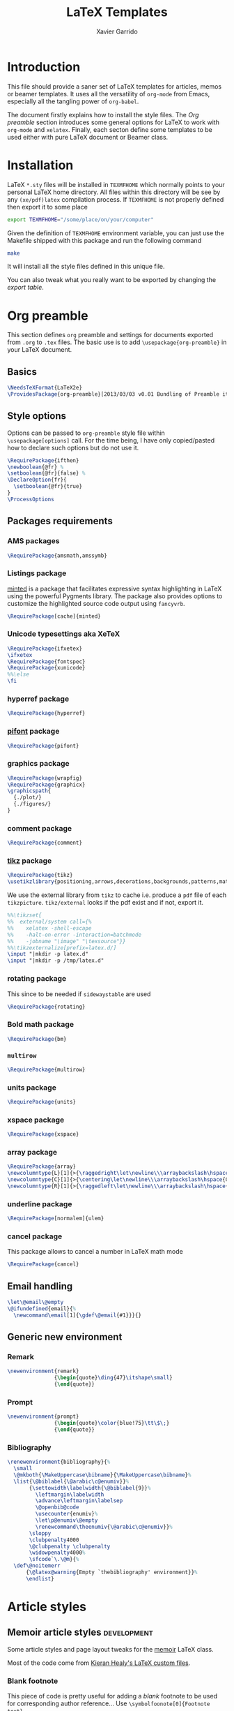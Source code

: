 #+TITLE:  LaTeX Templates
#+AUTHOR: Xavier Garrido
#+EMAIL:  xavier.garrido@gmail.com
#+OPTIONS: toc:nil

* Introduction
This file should provide a saner set of LaTeX templates for articles, memos or
beamer templates. It uses all the versatility of =org-mode= from Emacs,
especially all the tangling power of =org-babel=.

The document firstly explains how to install the style files. The [[Org preamble]]
section introduces some general options for LaTeX to work with =org-mode= and
=xelatex=. Finally, each secton define some templates to be used either with
pure LaTeX document or Beamer class.

* Installation
LaTeX =*.sty= files will be installed in =TEXMFHOME= which normally points to
your personal LaTeX home directory. All files within this directory will be see
by any =(xe/pdf)latex= compilation process. If =TEXMFHOME= is not properly defined then
export it to some place
#+BEGIN_SRC sh
  export TEXMFHOME="/some/place/on/your/computer"
#+END_SRC

Given the definition of =TEXMFHOME= environment variable, you can just use the
Makefile shipped with this package and run the following command
#+BEGIN_SRC sh
  make
#+END_SRC
It will install all the style files defined in this unique file.

You can also tweak what you really want to be exported by changing the [[style_files][export table]].

* Org preamble
:PROPERTIES:
:TANGLE: org-preamble.sty
:END:

This section defines =org= preamble and settings for documents exported from
=.org= to =.tex= files. The basic use is to add =\usepackage{org-preamble}= in
your LaTeX document.

** Basics
#+BEGIN_SRC latex
  \NeedsTeXFormat{LaTeX2e}
  \ProvidesPackage{org-preamble}[2013/03/03 v0.01 Bundling of Preamble items for Org to LaTeX export]
#+END_SRC

** Style options
Options can be passed to =org-preamble= style file within =\usepackage[options]=
call. For the time being, I have only copied/pasted how to declare such options
but do not use it.
#+BEGIN_SRC latex :tangle no
  \RequirePackage{ifthen}
  \newboolean{@fr} %
  \setboolean{@fr}{false} %
  \DeclareOption{fr}{
    \setboolean{@fr}{true}
  }
  \ProcessOptions
#+END_SRC

** Packages requirements
*** AMS packages
#+BEGIN_SRC latex
  \RequirePackage{amsmath,amssymb}
#+END_SRC
*** Listings package
[[https://code.google.com/p/minted/][minted]] is a package that facilitates expressive syntax highlighting in LaTeX
using the powerful Pygments library. The package also provides options to
customize the highlighted source code output using =fancyvrb=.
#+BEGIN_SRC latex
  \RequirePackage[cache]{minted}
#+END_SRC

*** Unicode typesettings aka XeTeX
#+BEGIN_SRC latex
  \RequirePackage{ifxetex}
  \ifxetex
  \RequirePackage{fontspec}
  \RequirePackage{xunicode}
  %%\else
  \fi
#+END_SRC

*** hyperref package
#+BEGIN_SRC latex
  \RequirePackage{hyperref}
#+END_SRC
*** [[http://www.ctan.org/pkg/pifont][pifont]] package
#+BEGIN_SRC latex
  \RequirePackage{pifont}
#+END_SRC
*** graphics package
#+BEGIN_SRC latex
  \RequirePackage{wrapfig}
  \RequirePackage{graphicx}
  \graphicspath{
    {./plot/}
    {./figures/}
  }
#+END_SRC
*** comment package
#+BEGIN_SRC latex
  \RequirePackage{comment}
#+END_SRC
*** [[http://www.texample.net/tikz/][tikz]] package
#+BEGIN_SRC latex
  \RequirePackage{tikz}
  \usetikzlibrary{positioning,arrows,decorations,backgrounds,patterns,matrix,shapes,fit,calc,shadows,plotmarks,spy}
#+END_SRC

We use the external library from =tikz= to cache i.e. produce a =pdf= file of
each =tikzpicture=. =tikz/external= looks if the pdf exist and if not, export it.
#+BEGIN_SRC latex
  %%\tikzset{
  %%  external/system call={%
  %%    xelatex -shell-escape
  %%    -halt-on-error -interaction=batchmode
  %%    -jobname "\image" "\texsource"}}
  %%\tikzexternalize[prefix=latex.d/]
  \input "|mkdir -p latex.d"
  \input "|mkdir -p /tmp/latex.d"
#+END_SRC
*** rotating package
This since to be needed if =sidewaystable= are used
#+BEGIN_SRC latex
  \RequirePackage{rotating}
#+END_SRC
*** Bold math package
#+BEGIN_SRC latex
  \RequirePackage{bm}
#+END_SRC
*** =multirow=
#+BEGIN_SRC latex
  \RequirePackage{multirow}
#+END_SRC
*** units package
#+BEGIN_SRC latex
  \RequirePackage{units}
#+END_SRC
*** xspace package
#+BEGIN_SRC latex
  \RequirePackage{xspace}
#+END_SRC

*** array package
#+BEGIN_SRC latex
  \RequirePackage{array}
  \newcolumntype{L}[1]{>{\raggedright\let\newline\\\arraybackslash\hspace{0pt}}m{#1}}
  \newcolumntype{C}[1]{>{\centering\let\newline\\\arraybackslash\hspace{0pt}}m{#1}}
  \newcolumntype{R}[1]{>{\raggedleft\let\newline\\\arraybackslash\hspace{0pt}}m{#1}}
#+END_SRC

*** underline package
#+BEGIN_SRC latex
  \RequirePackage[normalem]{ulem}
#+END_SRC
*** cancel package
This package allows to cancel a number in LaTeX math mode
#+BEGIN_SRC latex
  \RequirePackage{cancel}
#+END_SRC
** Email handling
#+BEGIN_SRC latex
  \let\@email\@empty
  \@ifundefined{email}{%
    \newcommand\email[1]{\gdef\@email{#1}}}{}
#+END_SRC
** Generic new environment
*** Remark
#+BEGIN_SRC latex
  \newenvironment{remark}
                 {\begin{quote}\ding{47}\itshape\small}
                 {\end{quote}}
#+END_SRC
*** Prompt
#+BEGIN_SRC latex
  \newenvironment{prompt}
                 {\begin{quote}\color{blue!75}\tt\$\;}
                 {\end{quote}}
#+END_SRC
*** Bibliography
#+BEGIN_SRC latex
  \renewenvironment{bibliography}{%
    \small
    \@mkboth{\MakeUppercase\bibname}{\MakeUppercase\bibname}%
    \list{\@biblabel{\@arabic\c@enumiv}}%
         {\settowidth\labelwidth{\@biblabel{9}}%
           \leftmargin\labelwidth
           \advance\leftmargin\labelsep
           \@openbib@code
           \usecounter{enumiv}%
           \let\p@enumiv\@empty
           \renewcommand\theenumiv{\@arabic\c@enumiv}}%
         \sloppy
         \clubpenalty4000
         \@clubpenalty \clubpenalty
         \widowpenalty4000%
         \sfcode`\.\@m}{%
    \def\@noitemerr
        {\@latex@warning{Empty `thebibliography' environment}}%
        \endlist}
#+END_SRC

* Article styles
** Memoir article styles                                       :development:
:PROPERTIES:
:TANGLE: memoir-article-style.sty
:END:

Some article styles and page layout tweaks for the [[http://www.ctan.org/tex-archive/macros/latex/contrib/memoir/][memoir]] LaTeX class.

Most of the code come from [[https://github.com/kjhealy/latex-custom-kjh][Kieran Healy's LaTeX custom files]].

*** Blank footnote
This piece of code is pretty useful for adding a /blank/ footnote to be used for
corresponding author reference... Use =\symbolfoonote[0]{Footnote text}=.
#+BEGIN_SRC latex
  \long\def\symbolfootnote[#1]#2{%
    \begingroup%
    \def\thefootnote{\fnsymbol{footnote}}\footnote[#1]{#2}%
    \endgroup}
#+END_SRC

*** =hyperref= package
#+BEGIN_SRC latex
  \colorlet{blue}{blue!50!black}
  \colorlet{red}{red!80!black}
  \hypersetup{
    xetex,
    colorlinks=true,
    urlcolor=red,
    filecolor=blue,
    linkcolor=red,
    plainpages=false,
    pdfpagelabels,
    bookmarksnumbered,
    pagebackref
  }
#+END_SRC

*** Set font
#+BEGIN_SRC latex
  \RequirePackage{eulervm}
  \setsansfont[Mapping=tex-text]{Myriad Pro}
  \setmonofont[Mapping=tex-text,Scale=MatchLowercase]{Inconsolata}
  \setromanfont[Mapping=tex-text, Numbers=OldStyle]{Minion Pro}
#+END_SRC

*** Smaller table font size
#+BEGIN_SRC latex :tangle no
  \RequirePackage{floatrow}
  \DeclareFloatFont{tiny}{\tiny}% "scriptsize" is defined by floatrow, "tiny" not
  \floatsetup[table]{font=tiny}
#+END_SRC

*** Wider page size
#+BEGIN_SRC latex
  \RequirePackage{a4wide}
#+END_SRC

*** Chapter style
#+BEGIN_SRC latex
  \makechapterstyle{article-sans}{
    \setsecheadstyle{\sffamily\bfseries}
    \setsubsecheadstyle{\color{black!75}\normalsize\sffamily}
    \setaftersubsubsecskip{-1em}
    \setsubsubsecheadstyle{\small\itshape}
    \renewcommand{\contentsname}{}
    \renewcommand{\printchaptername}{}
    \renewcommand{\chapternamenum}{}
    \renewcommand{\chapnumfont}{\chaptitlefont}
    \renewcommand{\printchapternum}{\chapnumfont \thechapter\space}
    \renewcommand{\afterchapternum}{}
    \renewcommand{\printchaptername}{\secheadstyle}
    \renewcommand{\cftchapterfont}{\normalfont\sffamily}
    \renewcommand{\cftchapterpagefont}{\normalfont\sffamily}
    \renewcommand{\cftchapterpresnum}{\sffamily}
    %\renewcommand{\cftchapterleader}{}
    %\renewcommand{\cftchapterafterpnum}{\cftparfillskip}
    \captiontitlefont{\small}
    %\settocdepth{chapter}
    \maxsecnumdepth{chapter}
    \setsecnumdepth{chapter}

    %% reduce skip after section heading
    \setaftersecskip{1.7ex}

    %% set name of bibliography to 'references'
    %%\renewcommand{\bibname}{\mdseries\Large\sffamily References}

    % % Title flush left
    \pretitle{\par\vskip 3em
      \begin{flushleft}\LARGE\sffamily\bfseries}
    \posttitle{\end{flushleft}\par\vskip 0.5em}
    \preauthor{\begin{flushleft}\Large}
    \postauthor{\end{flushleft}}
    \predate{\begin{flushleft}\normalsize}
    \postdate{\end{flushleft}}

    %% 'abstract' bigger skip from title
    %%\addto\captionsamerican{\renewcommand*{\abstractname}{}}
    \renewcommand{\abstractnamefont}{\normalfont\scriptsize}
    \renewcommand{\abstracttextfont}{\normalfont\scriptsize}
    \abstractrunin
  }
\chapterstyle{article-sans}
#+END_SRC

** SuperNEMO article style
*** DocDB article
:PROPERTIES:
:TANGLE: supernemo-article-style.sty
:END:

**** Basics
#+BEGIN_SRC latex
  \NeedsTeXFormat{LaTeX2e}
  \ProvidesPackage{supernemo-article-style}[2013/07/03 v0.01 Bundling of SuperNEMO article items]
#+END_SRC

**** Package options
#+BEGIN_SRC latex
  \RequirePackage{kvoptions}
  \SetupKeyvalOptions{
    family=snemo,
    prefix=snemo@
  }
  \DeclareBoolOption[false]{nologo}
  \DeclareBoolOption[false]{classic}
  \DeclareBoolOption[false]{authblk}
  \ProcessKeyvalOptions*
#+END_SRC
**** Package requirements
***** =hyperref= package
#+BEGIN_SRC latex
  \hypersetup{
    xetex,
    colorlinks=true,
    urlcolor=blue,
    filecolor=blue,
    linkcolor=red,
    citecolor=red,
    plainpages=false,
    pdfpagelabels,
    bookmarksnumbered,
    pagebackref
  }
#+END_SRC
***** =prelim2e= package
#+BEGIN_SRC latex
\RequirePackage{prelim2e}
#+END_SRC
**** Set fonts
#+BEGIN_SRC latex
  \setmonofont[Scale=0.9]{Inconsolata}
  \RequirePackage{mathpazo}

  \ifthenelse{\boolean{snemo@classic}}{
    \setmainfont
        [ BoldFont       = texgyrepagella-bold.otf ,
          ItalicFont     = texgyrepagella-italic.otf ,
          BoldItalicFont = texgyrepagella-bolditalic.otf ]
        {texgyrepagella-regular.otf}
  }{
    \setsansfont[Mapping=tex-text]{Myriad Pro}
    \setromanfont[Mapping=tex-text, Numbers=OldStyle]{Minion Pro}
  }
#+END_SRC

**** Color
#+BEGIN_SRC latex
  \definecolor{sncolor}{rgb}{0,0,0}
  \definecolor{red}{RGB}{221,42,43}
  \definecolor{green}{RGB}{105,182,40}
  \definecolor{blue}{RGB}{0,51,153}
  \definecolor{orange}{RGB}{192,128,64}
  \definecolor{gray}{gray}{0.7}
#+END_SRC

**** Authoring & bibliography
[[http://www.ctan.org/pkg/authblk][The package]] redefines the =\author= command to work as normal or to allow a
footnote style of author/affiliation input.
#+BEGIN_SRC latex
  \ifthenelse{\boolean{snemo@authblk}}{
    \RequirePackage{authblk}}{}
#+END_SRC

#+BEGIN_SRC latex
  \RequirePackage[compress,numbers]{natbib}
  \RequirePackage[nottoc,notlof,notlot]{tocbibind}
#+END_SRC

**** Geometry
#+BEGIN_SRC latex
  \RequirePackage{a4wide}
  \linespread{1.02}
#+END_SRC

**** Layout
***** Logo
#+BEGIN_SRC latex
  \newcommand{\snlogo}{
     \ifthenelse{\boolean{snemo@nologo}}{}{
       \resizebox{!}{35mm}{
         \begin{tikzpicture}[y=-1cm]
           \tikzstyle{line}=[line width=3.5pt]

           \path[fill=white] (3.5,0.5) rectangle (16.5,13);
           \draw[line,cap=round,sncolor] (15.77099,10.87346) +(-146:5.28649) arc (-146:-94:5.28649);
           \draw[line,cap=round,sncolor] (14.21807,12.1247) +(-123:5.16183) arc (-123:-77:5.16183);
           \draw[line] (5.94556,9.46111) +(139:0.23466) arc (139:319:0.23466);
           \draw[line] (6.29889,9.15444) +(139:0.2332) arc (139:-41:0.2332);
           \draw[line] (6.65333,8.85017) +(139:0.23393) arc (139:319:0.23393);
           \draw[line] (7.00556,8.54222) +(139:0.23393) arc (139:-41:0.23393);
           \draw[line] (7.36,8.23796) +(140:0.23321) arc (140:319:0.23321);
           \draw[line] (7.71222,7.93) +(139:0.23466) arc (139:-41:0.23466);
           \draw[line] (8.06667,7.62462) +(140:0.23321) arc (140:319:0.23321);
           \draw[line] (5.94556,3.93889) +(-139:0.23466) arc (-139:-319:0.23466);
           \draw[line] (6.29889,4.24556) +(-139:0.2332) arc (-139:41:0.2332);
           \draw[line] (6.65333,4.54983) +(-139:0.23393) arc (-139:-319:0.23393);
           \draw[line] (7.00556,4.85778) +(-139:0.23393) arc (-139:41:0.23393);
           \draw[line] (7.36,5.16204) +(-140:0.23321) arc (-140:-319:0.23321);
           \draw[line] (7.71222,5.47) +(-139:0.23466) arc (-139:41:0.23466);
           \draw[line] (8.06667,5.77538) +(-140:0.23321) arc (-140:-319:0.23321);

           \draw[line] (4.66667,9.66667) -- (15.36667,9.66667);
           \draw[line] (4.66667,9.96667) -- (15.36667,9.96667);
           \draw[line] (4.66667,10.26667) -- (15.36667,10.26667);
           \draw[line] (4.66667,3.16667) -- (15.36667,3.16667);
           \draw[line] (4.66667,3.46667) -- (15.36667,3.46667);
           \draw[line] (4.66667,3.76667) -- (15.36667,3.76667);

           \path[draw=sncolor,line,fill=white] (9.98667,6.56222) circle (2cm);

           \draw[line,cap=round] (9.91952,6.72683) +(149:1.52587) arc (149:229:1.52587);
           \draw[line,cap=round] (9.96484,6.84433) +(-129:1.64987) arc (-129:-85:1.64987);
           \draw[line,cap=round] (10.20558,6.59684) +(55:1.8469) arc (55:151:1.8469);
           \draw[line,cap=round] (9.96256,6.58451) +(-85:1.39531) arc (-85:-33:1.39531);
           \draw[line,cap=round] (10.05707,6.51492) +(-35:1.28299) arc (-35:31:1.28299);
           \draw[line,cap=round] (10.09998,6.44356) +(35:1.28202) arc (35:97:1.28202);
           \draw[line,cap=round] (10.09126,6.72875) +(99:1.00595) arc (99:170:1.00595);
           \draw[line,cap=round] (10.03469,6.72368) +(169:0.95117) arc (169:237:0.95117);
           \draw[line,cap=round] (9.94585,6.58108) +(-124:0.77764) arc (-124:-44:0.77764);
           \draw[line,cap=round] (9.93399,6.50534) +(-41:0.72926) arc (-41:36:0.72926);
           \draw[line,cap=round] (10.03246,6.57945) +(35:0.60217) arc (35:126:0.60217);
           \draw[line,cap=round] (10.01821,6.63888) +(130:0.54491) arc (130:224:0.54491);
           \draw[line,cap=round] (9.91514,6.60478) +(-121:0.45168) arc (-121:-56:0.45168);
           \draw[line,cap=round] (10.00024,6.51523) +(-49:0.32865) arc (-49:43:0.32865);
           \draw[line,cap=round] (10.00457,6.53792) +(44:0.3094) arc (44:156:0.3094);
           \draw[line,cap=round] (9.85985,6.60767) +(162:0.13797) arc (162:337:0.13797);

           %%\fontfamily{phv}\fontseries{b}
           \sf\fontsize{30.0}{36.0}\selectfont{}
           \path (10.1,11.8) node[text=sncolor,anchor=base] {c~o~l~l~a~b~o~r~a~t~i~o~n};
           \path (10,2.28889) node[text=sncolor,anchor=base] {s~~u~~p~~e~~r~~n~~e~~m~~o};

         \end{tikzpicture}%
       }
     }
  }
#+END_SRC

***** Cover page
#+BEGIN_SRC latex
  \let\@email\@empty
  \@ifundefined{email}{%
    \newcommand\email[1]{\gdef\@email{#1}}}{}

  \ifthenelse{\boolean{snemo@classic}}{
    \newcommand{\HRule}{\rule{\linewidth}{1mm}}
    \renewcommand*{\maketitle}{}
    \renewenvironment{abstract}{%
      \color{sncolor}
      \pagestyle{empty}
      \vspace*{\stretch{2}}
      \begin{flushright}
        \HRule
        \\[9mm]
          {
            \bf \Huge \@title
          }
          \\[15mm]
          \large

          \snlogo\hfill%
          \parbox[b]{10cm}{\begin{flushright}
              \@author
          \end{flushright}}
          \\[5mm]
          \HRule
          \\[9mm]
      \end{flushright}
      \begin{center}
        \bf\large \abstractname
      \end{center}
      \begin{center}
        \begin{minipage}[b]{12cm}
          \small
    }%
    {%
        \end{minipage}
      \end{center}
      \vspace*{\stretch{2}}
      \if\@email\@empty
      \else
      \footnote[0]{\ding{46} \href{mailto:\@email}{\color{sncolor}\@email}}
      \fi
      \newpage
    }
  }{
    \renewenvironment{abstract}{%
      \if\@email\@empty
      \else
      \footnote[0]{\ding{46} \href{mailto:\@email}{\color{gray}\@email}}
      \fi
    }
  }
#+END_SRC

***** Footnote
#+BEGIN_SRC latex
  \RequirePackage{fancyhdr}
  \ifthenelse{\boolean{snemo@classic}}{
    \renewcommand{\footnoterule}{\color{sncolor!90}%
      \vskip-\footruleskip\vskip-\footrulewidth%
      \vspace{10pt}\hrule width\columnwidth height1.5pt \vspace{5pt} \color{sncolor!90}}
  }{
    \renewcommand{\footnoterule}{%
      \vskip-\footruleskip\vskip-\footrulewidth%
      \vspace{10pt}\hrule width\columnwidth height0pt \vspace{5pt} \color{gray}}
  }
  \renewcommand{\thefootnote}{\alph{footnote}}
  \interfootnotelinepenalty=10000
#+END_SRC

***** Caption
#+BEGIN_SRC latex
  \RequirePackage[margin=20pt,labelfont=bf,font=footnotesize,labelsep=endash]{caption}
#+END_SRC

**** Appearance tweaks
***** Remove TOC dots
#+BEGIN_SRC latex
  \renewcommand\@dotsep{10000}
#+END_SRC
***** Change section colors
#+BEGIN_SRC latex
  \RequirePackage{titlesec}
  \titleformat*{\section}{\usekomafont{sectioning}\usekomafont{section}\color{sncolor}}
#+END_SRC
***** SN@ilWare logo
#+BEGIN_SRC latex
  \RequirePackage{xspace}
  \def\Snailware{\mbox{$\overline{\text{SN@il}}$%
      \hspace{.05em}\protect\raisebox{.2ex}%
             {$\protect\underline{\text{Ware}}$}}\xspace}
#+END_SRC

*** Notes
:PROPERTIES:
:TANGLE: supernemo-note-style.sty
:END:

**** Basics
#+BEGIN_SRC latex
  \NeedsTeXFormat{LaTeX2e}
  \ProvidesPackage{supernemo-notes-style}[2013/10/16 v0.01 Bundling of SuperNEMO simulation style]
#+END_SRC
**** Package requirements
***** =hyperref= package
#+BEGIN_SRC latex
  \hypersetup{
    xetex,
    colorlinks=true,
    urlcolor=blue,
    filecolor=blue,
    linkcolor=blue,
    plainpages=false,
    pdfpagelabels,
    bookmarksnumbered,
    pagebackref
  }
#+END_SRC
***** =prelim2e= package
#+BEGIN_SRC latex :tangle no
\RequirePackage{prelim2e}
#+END_SRC
**** Fonts
#+BEGIN_SRC latex
  \setmonofont[Scale=0.9]{Inconsolata}
  \setsansfont[Mapping=tex-text]{Myriad Pro}
  \setromanfont[Mapping=tex-text, Numbers=OldStyle]{Minion Pro}
  \RequirePackage[eulergreek,EULERGREEK]{sansmath}
  \RequirePackage{upgreek}
  \sansmath
#+END_SRC
**** Colors
#+BEGIN_SRC latex
  \definecolor{red}{RGB}{221,42,43}
  \definecolor{green}{RGB}{105,182,40}
  \definecolor{blue}{RGB}{0,51,153}
  \definecolor{orange}{RGB}{192,128,64}
  \definecolor{gray}{gray}{0.7}
#+END_SRC
**** Minted lexer
#+BEGIN_SRC latex
  \usemintedstyle{snemo}
#+END_SRC
**** Layout
***** Geometry
#+BEGIN_SRC latex
  \RequirePackage{a4wide}
  \linespread{1.02}
#+END_SRC
***** Cover page
#+BEGIN_SRC latex
  \newcommand{\HRule}{\rule{\linewidth}{1mm}}
  \renewcommand*{\maketitle}{%
    {\color{blue}
    \pagestyle{empty}
    \vspace*{\stretch{2}}
    \begin{flushright}
      \HRule
      \\[9mm]
        {
          \bf\sffamily \Huge \@title
        }
        \\[5mm]
        \HRule
        \\[9mm]
    \end{flushright}}
  }
#+END_SRC
***** Footnote
#+BEGIN_SRC latex
  \RequirePackage{fancyhdr}
  \renewcommand{\footnoterule}{%
    \vskip-\footruleskip\vskip-\footrulewidth%
    \vspace{10pt}\hrule width\columnwidth height0pt \vspace{5pt} \color{gray}}
  \renewcommand{\thefootnote}{\alph{footnote}}
  \interfootnotelinepenalty=10000
#+END_SRC
***** Caption
#+BEGIN_SRC latex
  \RequirePackage[margin=20pt,labelfont=bf,font=footnotesize,labelsep=endash]{caption}
#+END_SRC
**** Appearance tweaks
***** Remove TOC dots
#+BEGIN_SRC latex
  \renewcommand\@dotsep{10000}
#+END_SRC
***** Change TOC name
#+BEGIN_SRC latex
\renewcommand{\contentsname}{}
#+END_SRC
***** Change section colors
#+BEGIN_SRC latex
  \RequirePackage{titlesec}
  \titleformat*{\section}{\usekomafont{sectioning}\usekomafont{section}\color{blue}}
#+END_SRC
***** SN@ilWare logo
#+BEGIN_SRC latex
  \RequirePackage{xspace}
  \def\Snailware{\mbox{$\overline{\text{SN@il}}$%
      \hspace{.05em}\protect\raisebox{.2ex}%
             {$\protect\underline{\text{Ware}}$}}\xspace}
#+END_SRC

** Teaching classes
:PROPERTIES:
:TANGLE: teaching-classes-style.sty
:END:
*** Basics
#+BEGIN_SRC latex
  \NeedsTeXFormat{LaTeX2e}
  \ProvidesPackage{teaching-classes-style}[2013/12/06 v0.01 Custom lecture/course templates]
#+END_SRC
*** Package options
#+BEGIN_SRC latex
  \RequirePackage{kvoptions}
  \SetupKeyvalOptions{
    family=tcs,
    prefix=tcs@
  }
  \DeclareBoolOption[false]{nologo}
  \DeclareBoolOption[false]{oldschool}
  \ProcessKeyvalOptions*
#+END_SRC
*** Parsing options
Here we parse result of =ProcessKeyvalOptions= done previously in order to set
different booleans used in the nex section.
#+BEGIN_SRC latex
  \RequirePackage{ifthen}
#+END_SRC
*** Package requirements
**** =hyperref= package
#+BEGIN_SRC latex
  \hypersetup{
    xetex,
    colorlinks=true,
    urlcolor=blue,
    filecolor=blue,
    linkcolor=blue,
    plainpages=false,
    pdfpagelabels,
    bookmarksnumbered,
    pagebackref
  }
#+END_SRC
**** =esint= package
[[http://www.ctan.org/pkg/esint][esint]] provides alternate integral symbol such as circle integrals
#+BEGIN_SRC latex
  \RequirePackage{esint}
#+END_SRC
*** Template settings
**** Colors
#+BEGIN_SRC latex
  \definecolor{red}{RGB}{221,42,43}
  \definecolor{green}{RGB}{105,182,40}
  \definecolor{blue}{RGB}{0,51,153}
  \definecolor{orange}{RGB}{192,128,64}
#+END_SRC
**** Fonts
#+BEGIN_SRC latex
  \setmonofont[Scale=0.9]{Inconsolata}
  \setsansfont[Mapping=tex-text]{Myriad Pro}
  \RequirePackage{mathpazo}
  \RequirePackage{upgreek}

  \ifthenelse{\boolean{tcs@oldschool}}{
    \setmainfont
        [ BoldFont       = texgyrepagella-bold.otf ,
          ItalicFont     = texgyrepagella-italic.otf ,
          BoldItalicFont = texgyrepagella-bolditalic.otf ]
        {texgyrepagella-regular.otf}
  }{
    \setromanfont[Mapping=tex-text, Numbers=OldStyle]{Minion Pro}
    \RequirePackage[eulergreek,EULERGREEK]{sansmath}
    \sansmath
  }
#+END_SRC
**** Layout
***** Geometry
#+BEGIN_SRC latex
  \RequirePackage{a4wide}
  \linespread{1.02}
#+END_SRC
***** Cover page
#+BEGIN_SRC latex
  \newcommand{\HRule}{\rule{\linewidth}{1mm}}
  \renewcommand*{\maketitle}{%
    {\color{blue}
    \pagestyle{empty}
    \vspace*{\stretch{2}}
    \begin{flushright}
      \HRule
      \\[9mm]
        {
          \bf\sffamily \Huge \@title
        }
        \\[5mm]
        \HRule
        \\[9mm]
    \end{flushright}}
  }
#+END_SRC
***** Footnote
#+BEGIN_SRC latex
  \RequirePackage{fancyhdr}
  \renewcommand{\footnoterule}{\color{gray}%
    \vskip-\footruleskip\vskip-\footrulewidth%
    \vspace{10pt}\hrule width\columnwidth height0pt \vspace{5pt} \color{gray}}
  \renewcommand{\thefootnote}{\alph{footnote}}
  \interfootnotelinepenalty=10000
#+END_SRC
***** Caption
#+BEGIN_SRC latex
  \RequirePackage[margin=20pt,labelfont=bf,font=footnotesize,labelsep=endash]{caption}
#+END_SRC
**** Appearance tweaks
***** Remove TOC dots
#+BEGIN_SRC latex
  \renewcommand\@dotsep{10000}
#+END_SRC
***** Change TOC name
#+BEGIN_SRC latex
\renewcommand{\contentsname}{}
#+END_SRC
***** Change section colors
#+BEGIN_SRC latex
  \RequirePackage{titlesec}
  \renewcommand\thesection{}
  \renewcommand\thesubsection{\@arabic\c@section.\@arabic\c@subsection}
  \titleformat*{\section}{\usekomafont{sectioning}\usekomafont{section}\color{blue}}
#+END_SRC
***** Add new page at the end of section
#+BEGIN_SRC latex
  \let\stdsection\section
  \renewcommand\section{\ifnum\c@section>0{\clearemptydoublepage}\else\fi\stdsection}
#+END_SRC
**** New command
#+BEGIN_SRC latex
  \newcommand{\clearemptydoublepage}{\newpage{\pagestyle{empty}\cleardoublepage}}
#+END_SRC

* KOMA/LaTeX letter styles

This part holds some LaTeX styles for cover letter. This is mainly inspired by
this [[http://stefano.italians.nl/archives/55][tutorial]]. First, the basics are defined namely the layout of the cover
letter. Then /personal data/ informations are set given the usecase
(french/english).

** Cover letter layout
*** Packages
#+NAME: kpackages
#+BEGIN_SRC latex :results none :tangle no
  \usepackage{fontspec}
  \usepackage{xltxtra}
  \usepackage{marvosym}
  \usepackage{graphicx}
  \usepackage[dvipdfm]{geometry}
  \usepackage{pst-barcode}
  \hypersetup{
    xetex,
    colorlinks=true,
    urlcolor=blue,
    filecolor=blue,
    linkcolor=red,
    citecolor=red,
    plainpages=false,
    pdfpagelabels,
    bookmarksnumbered,
    pagebackref
  }
#+END_SRC
*** Fonts
#+NAME: kfonts
#+BEGIN_SRC latex :results none :tangle no
  \setmainfont{GaramondNo8}
#+END_SRC
*** Colors
#+NAME: kcolors
#+BEGIN_SRC latex
  \definecolor{sncolor}{rgb}{0,0,0}
  \definecolor{red}{RGB}{221,42,43}
  \definecolor{green}{RGB}{105,182,40}
  \definecolor{blue}{RGB}{0,51,153}
  \definecolor{orange}{RGB}{192,128,64}
  \definecolor{gray}{HTML}{555555}
#+END_SRC
*** Lengths
#+NAME: klengths
#+BEGIN_SRC latex :results none :tangle no
  \@setplength{firstheadvpos}{0pt}%
  \@setplength{firstheadwidth}{\paperwidth}%
  \@setplength{firstfootvpos}{\paperheight}%
  \@addtoplength[-]{firstfootvpos}{\useplength{toaddrvpos}}%
  \@addtoplength{refvpos}{-1.5\baselineskip}%
  \@newplength{infocolwidth}%
  % Kohm & Morawski 2005, C.7. Modifikationen (Modifications)
  \ifdim \textwidth<0.666\paperwidth
   \@setplength{infocolwidth}{.22222\paperwidth}%
  \else
   \@setplength{infocolwidth}{0.1667\paperwidth}%
   \fi
#+END_SRC

*** Page body
Shift the page body on the left to make room for personal data and logo.
#+NAME: kbody
#+BEGIN_SRC latex :results none :tangle no
  \setlength{\parindent}{0cm}
  \setlength{\oddsidemargin}{\useplength{toaddrhpos}}%
  \addtolength{\oddsidemargin}{-1in}%
  % Take care that the shift stays intact even after recalculating the page
  % layout (see Kohm & Morawski 2005, section C.7)
  \l@addto@macro{\@typearea@end}{%
    \setlength{\oddsidemargin}{\useplength{toaddrhpos}}%
   \addtolength{\oddsidemargin}{-1in}%
  }
#+END_SRC

*** Fancy header
#+NAME: kheader
#+BEGIN_SRC latex :results none :tangle no
  \firsthead{%
    \fontsize{8}{9}\sffamily
    \hspace*{\fill}%
    \begin{picture}(0,0)%
      \put(0,0){\parbox[t]{\useplength{infocolwidth}}{%
          \vspace{\useplength{toaddrvpos}}%
          \usekomavar{fromlogo}%
        }%
      }%
      \put(0,0){\parbox[t]{\useplength{infocolwidth}}{%
          \raggedright
          \vspace{\useplength{refvpos}}%
          \vspace{\useplength{refaftervskip}}%
          \usekomavar{place}\usekomavar{placeseparator}\\
          \usekomavar{date}\\[10\baselineskip]
          \usekomavar{fromname}\\
          \usekomavar{fromaddress}\\
                     [\baselineskip]
                     \Telefon~\usekomavar{fromphone}\\
                     \Letter~\usekomavar{fromemail}
        }%
      }%
    \end{picture}%
    \hspace*{\useplength{infocolwidth}}%
  }%

  % avoid the display of the date in the default position
  \l@addto@macro\@firstheadfootfield{\setkomavar{date}{}}
#+END_SRC
*** Fancy footnote
#+NAME: kfootnote
#+BEGIN_SRC latex
  \RequirePackage{fancyhdr}
  \renewcommand{\footnoterule}{%
    \vskip-\footruleskip\vskip-\footrulewidth%
    \vspace{10pt}\hrule width\columnwidth height0pt \vspace{5pt} \color{gray}}
  \renewcommand{\thefootnote}{\alph{footnote}}
  \interfootnotelinepenalty=10000
#+END_SRC
*** Full layout
#+NAME: klayout
#+BEGIN_SRC latex :results none :tangle no
  <<kpackages>>
  <<kfonts>>
  <<kcolors>>
  <<klengths>>
  <<kbody>>
  <<kheader>>
  <<kfootnote>>
#+END_SRC

** Personal data
*** English
:PROPERTIES:
:TANGLE: english.lco
:END:

#+BEGIN_SRC latex
  \ProvidesFile{english.lco}[]
  \usepackage[english]{babel}
#+END_SRC

#+BEGIN_SRC latex :noweb yes
  <<klayout>>
#+END_SRC

#+BEGIN_SRC latex
  \setkomavar{fromname}{Xavier Garrido}
  \setkomavar{fromaddress}{Laboratoire de l'Accélérateur Linéaire\\Centre Scientifique d'Orsay\\91898 Orsay Cedex}
  \setkomavar{fromemail}{garrido@lal.in2p3.fr}
  \setkomavar{fromphone}{+33 1 64 46 84 28}
  \setkomavar{fromfax}{}
  \setkomavar{fromurl}{}
  %%\setkomavar{fromlogo}{\includegraphics[width=3cm]{logo_upsud_bw}}
  \setkomavar{place}{Orsay}
  \setkomavar{signature}{Xavier Garrido\\Assistant professor at University Paris-Sud}
#+END_SRC

#+BEGIN_SRC latex
  \endinput
#+END_SRC

*** French
:PROPERTIES:
:TANGLE: french.lco
:END:

#+BEGIN_SRC latex
  \ProvidesFile{french.lco}[]
  \usepackage[frenchb]{babel}
#+END_SRC

#+BEGIN_SRC latex :noweb yes
  <<klayout>>
#+END_SRC

#+BEGIN_SRC latex
  \setkomavar{fromname}{Xavier Garrido}
  \setkomavar{fromaddress}{Laboratoire de l'Accélérateur Linéaire\\Centre Scientifique d'Orsay\\91898 Orsay Cedex}
  \setkomavar{fromemail}{garrido@lal.in2p3.fr}
  \setkomavar{fromphone}{+33 1 64 46 84 28}
  \setkomavar{fromfax}{}
  \setkomavar{fromurl}{}
  %%\setkomavar{fromlogo}{\includegraphics[width=3cm]{logo_upsud_bw}}
  \setkomavar{place}{Orsay}
  \setkomavar{signature}{Xavier Garrido\\Maître de Conférence à l'Université Paris-Sud}
#+END_SRC

#+BEGIN_SRC latex
  \endinput
#+END_SRC

* Beamer styles
:PROPERTIES:
:TANGLE: custom-beamer.sty
:END:
** Special progress bar in footline
#+NAME: generate_line
#+HEADERS: :var color="gray"
#+BEGIN_SRC sh :results output :tangle no
  echo '  \color{'$color'}% to color the progressbar'
  echo '  \hspace*{-\beamer@leftmargin}%'
  echo '  \rule{\beamer@leftmargin}{2pt}%'
  echo '  \rlap{\rule{\dimexpr'
  echo '      \beamer@startpageofframe\dimexpr'
  echo '      \beamer@rightmargin+\textwidth\relax/\beamer@endpageofdocument}{1pt}}'
  echo '  % next empty line is mandatory!'
  echo ' '
  echo '  \vspace{.0\baselineskip}'
  echo '         {}'
#+END_SRC

#+NAME: generate_footline
#+HEADERS: :var style="default" :var color="gray"
#+BEGIN_SRC sh :results output :tangle no :noweb yes
  echo '\let\@email\@empty'
  echo '\@ifundefined{email}{%'
  echo '  \newcommand\email[1]{\gdef\@email{#1}}}{}'
  echo '\defbeamertemplate{footline}{cbfootline}{%'
  if [ "${style}" == "ddpfo" ]; then
      echo '  \usebeamerfont{page number in head/foot}'
      echo '  \hspace{1em}\insertshortdate\,--\,\insertshortauthor\hfill'
      echo '  \insertpagenumber\,/\,\insertpresentationendpage'
      echo '  \kern1em\vskip-1pt'
      <<generate_line>>
  elif [ "${style}" == "snemo" ]; then
      echo '  \usebeamerfont{page number in head/foot}'
      echo '  \hspace{1em}\insertshortdate\,'
      echo '  \if\@email\@empty'
      echo '  --\,\insertshortauthor\hfill'
      echo '  \else'
      echo '  \ding{46} \href{mailto:\@email}{\color{generic3}\@email}\hfill'
      echo '  \fi'
      echo '  \insertpagenumber\,/\,\insertpresentationendpage'
      echo '  \kern1em'
      #echo '  \progressbar@progressbar'
  elif [ "${style}" == "cpp_teaching" ]; then
      echo '  \usebeamerfont{page number in head/foot}'
      echo '  \hspace{1em}\inserttitle\hfill'
      echo '  \insertpagenumber'
      echo '  \kern1em\vskip2pt'
      <<generate_line>>
  fi
  echo '}'
#+END_SRC
** Beamer general settings
*** Basics
#+BEGIN_SRC latex
  \NeedsTeXFormat{LaTeX2e}
  \ProvidesPackage{custom-beamer}[2013/09/03 v0.01 Custom beamer templates]
#+END_SRC
*** Package options
#+BEGIN_SRC latex
  \RequirePackage{kvoptions}
  \SetupKeyvalOptions{
     family=cb,
     prefix=cb@
   }
   \DeclareBoolOption[false]{nologo}
   \DeclareBoolOption[false]{notitlelogo}
   \DeclareBoolOption[false]{noheaderlogo}
   \DeclareBoolOption[false]{noauthor}
   \DeclareBoolOption[false]{ddpfo}
   \DeclareBoolOption[false]{snemo}
   \DeclareBoolOption[false]{cpp_teaching}
   \ProcessKeyvalOptions*
#+END_SRC
*** Parsing options
Here we parse result of =ProcessKeyvalOptions= done previously in order to set
different booleans used in the nex section.
#+BEGIN_SRC latex
  \RequirePackage{ifthen}
  \newboolean{has_driver_name}
  \setboolean{has_driver_name}{false}
  \ifthenelse{\boolean{cb@ddpfo}}{
    \setboolean{has_driver_name}{true}
  }{}
  \ifthenelse{\boolean{cb@snemo}}{
    \setboolean{has_driver_name}{true}
  }{}
  \ifthenelse{\boolean{cb@cpp_teaching}}{
    \setboolean{has_driver_name}{true}
    \setboolean{cb@nologo}{true}
    \setboolean{cb@noauthor}{true}
  }{}
  \ifthenelse{\boolean{has_driver_name}}{
  }{
    \PackageWarning{custom-beamer}{You do not specify a 'driver' name !}}{
  }
  \ifthenelse{\boolean{cb@nologo}}{
    \setboolean{cb@notitlelogo}{true}
    \setboolean{cb@noheaderlogo}{true}
  }{}
#+END_SRC
*** Package requirements
**** =hyperref= package
#+BEGIN_SRC latex
  \hypersetup{
    xetex,
    colorlinks=true,
    urlcolor=green,
    filecolor=green,
    linkcolor=red,
    plainpages=false,
    pdfpagelabels,
    bookmarksnumbered,
    pagebackref
  }
#+END_SRC
**** Sans math
#+BEGIN_SRC latex
  \RequirePackage[eulergreek,EULERGREEK]{sansmath}
  \sansmath
#+END_SRC
*** Default themes
#+BEGIN_SRC latex
  \usetheme{default}
  \usecolortheme{whale}
#+END_SRC
*** Color definitions
Since color must be applied in a very last time, we define a bash script to be
called within =postamble= part of [[Template settings]]
#+NAME: generate_beamer_colors
#+BEGIN_SRC latex :results output :tangle no
  \setbeamercolor{structure}{fg=generic2}
  \setbeamercolor{alerted text}{fg=generic0}
  \setbeamercolor{example text}{fg=generic1}
  \setbeamercolor{block title}{use=structure,fg=structure.bg, bg=structure.fg}
  \setbeamercolor{block body}{use=structure, fg=structure.fg, bg=structure.bg}
  \setbeamercolor{frametitle}{use=structure, fg=structure.fg, bg=}
  \setbeamercolor{example title}{use=example,fg=example.bg, bg=example.fg}
  \setbeamercolor{example body}{use=example, fg=example.fg, bg=example.bg}
  \setbeamercolor{itemize item}{fg=generic2}
  \setbeamercolor{footnote}{fg=generic3!50!black}
  \setbeamercolor{footnote mark}{fg=generic3!50!black}

  \setbeamercolor{ruc_upper}{fg=white,bg=red}
  \setbeamercolor{ruc_lower}{fg=red,bg=white}
  \setbeamercolor{guc_upper}{fg=white,bg=green}
  \setbeamercolor{guc_lower}{fg=green,bg=white}
  \setbeamercolor{buc_upper}{fg=white,bg=blue}
  \setbeamercolor{buc_lower}{fg=blue,bg=white}

  \setbeamercolor{lruc}{fg=white,bg=red!10}
  \setbeamercolor{lrtuc}{fg=red,bg=red!10}
  \setbeamercolor{lguc}{fg=white,bg=green!10}
  \setbeamercolor{lgtuc}{fg=green,bg=green!10}
  \setbeamercolor{lbuc}{fg=white,bg=blue!10}
  \setbeamercolor{lbtuc}{fg=blue,bg=blue!10}
  \setbeamercolor{louc}{fg=white,bg=orange!10}
  \setbeamercolor{lotuc}{fg=orange,bg=orange!10}
  \setbeamercolor{lwuc}{fg=blue,bg=white}
#+END_SRC

*** Font
#+BEGIN_SRC latex
  \setmonofont[Scale=0.9]{Inconsolata}
  \newfontfamily{\Handwritten}{Gunny Handwriting}
  \setbeamerfont{page number in head/foot}{size=\tiny}
#+END_SRC
*** Beamer options
#+BEGIN_SRC latex
  \DeclareOptionBeamer{shadow}[true]{\def\beamer@themerounded@shadow{#1}}
  \ExecuteOptionsBeamer{shadow=true}
  \ProcessOptionsBeamer

  \setbeamercovered{transparent}
  \setbeamertemplate{blocks}[rounded][shadow=\beamer@themerounded@shadow]
#+END_SRC
*** Title page definition
First, make title frame plain (no page number, not footline...)
#+BEGIN_SRC latex
  \def\maketitle{\ifbeamer@inframe\titlepage\else\frame[plain,noframenumbering]{\titlepage}\fi}
#+END_SRC

Also add a logo if any
#+BEGIN_SRC latex
  \ifthenelse{\boolean{cb@notitlelogo}}{}{
    \titlegraphic{\resizebox{!}{15mm}{\logo}}}
#+END_SRC

Set =subtitle= font to =\scriptsize=
#+BEGIN_SRC latex
  \setbeamerfont{subtitle}{size=\scriptsize,parent=title}
#+END_SRC

Then define the custom beamer template
#+BEGIN_SRC latex
  \newcommand{\insertprefixtitle}{}
  \defbeamertemplate*{title page}{custom}[1][colsep=-4bp,
    rounded=true,shadow=\beamer@themerounded@shadow]{
    \vbox{}
    \vfill
    \begin{centering}
      \begin{beamercolorbox}[sep=8pt,center,#1]{title}
        \usebeamerfont{title}\insertprefixtitle\inserttitle\par%
        \ifx\insertsubtitle\@empty%
        \else%
        \vskip0.25em%
               {\usebeamerfont{subtitle}\usebeamercolor[fg]{subtitle}\vspace{2ex}\insertsubtitle\par}%
               \fi%
      \end{beamercolorbox}%
      \vskip1em\par
      \ifthenelse{\boolean{cb@noauthor}}{}{
        \begin{beamercolorbox}[sep=8pt,center,#1]{author}
          \usebeamerfont{author}\usebeamercolor[bg]{title}\insertauthor
        \end{beamercolorbox}
      }
      \begin{beamercolorbox}[sep=8pt,center,#1]{institute}
        \usebeamerfont{institute}\usebeamercolor[bg]{title}\insertinstitute
      \end{beamercolorbox}
      %%\begin{beamercolorbox}[sep=8pt,center,#1]{date}
      %%  \usebeamerfont{date}\insertdate
      %%\end{beamercolorbox}
      \vskip0.5em{\usebeamercolor[fg]{titlegraphic}\inserttitlegraphic\par}
    \end{centering}
    \vfill
  }
#+END_SRC

*** Appendix page definition
This tweak is used to include =appendix= page with the name style as =title=
page. First, rename the =appendix= name :
#+BEGIN_SRC latex
  \renewcommand{\appendix}{
    \begin{frame}[plain]{}
      \partpage
    \end{frame}
  }
#+END_SRC

Then use almost the default part page style but include the command =\appendix=
in order to keep the total page number unchanged.
#+BEGIN_SRC latex
  \defbeamertemplate*{part page}{custom}[1][colsep=-4bp,
    rounded=true,shadow=\beamer@themerounded@shadow]{
    \begin{centering}
      \vskip1em\par
      \begin{beamercolorbox}[sep=16pt,center,#1]{part title}
        \usebeamerfont{part title}\appendixname\par
      \end{beamercolorbox}
    \end{centering}
  }
#+END_SRC
*** Adding logo to frametitle
#+BEGIN_SRC latex
  \RequirePackage[absolute,overlay]{textpos}
  \ifthenelse{\boolean{cb@noheaderlogo}}{}{
    \addtobeamertemplate{frametitle}{}{%
      \begin{textblock}{14}(13.9,0.25)
        \resizebox{!}{8mm}{\logo}
      \end{textblock}
    }
  }
#+END_SRC
*** Colored block environment
We define a new colored bow environment that can be also used for =orgmode=
headline. The parameters are the following one :
- box width,
- box color,
- text options such as =\centering= of text size,
- =x= and =y= positions,
- box title.

The last parameters, if specified, are used within a =textblock=
environment, otherwise a =minipage= is defined.
#+BEGIN_SRC latex
  \newcommand{\IfNoValueOrEmptyTF}[3]{\IfNoValueTF{#1}{#2}{\if\relax\detokenize{#1}\relax#2\else#3\fi}}
  \RequirePackage{xparse}
  \NewDocumentEnvironment{cbox}{o o o o o d()}{
    \IfNoValueOrEmptyTF{#4}{
      \begin{center}
        \begin{minipage}[c]{\IfNoValueOrEmptyTF{#1}{0.9\linewidth}{#1}}}{
      \begin{textblock}{\IfNoValueOrEmptyTF{#1}{10}{#1}}(#4,#5)}
    \begin{beamerboxesrounded}[upper=\IfNoValueOrEmptyTF{#2}{lbtuc}{#2}, lower=\IfNoValueOrEmptyTF{#2}{lbtuc}{#2}, shadow=false]
      {\IfNoValueOrEmptyTF{#3}{}{#3}\IfNoValueOrEmptyTF{#6}{}{#6}}
      \IfNoValueOrEmptyTF{#3}{}{#3}
  }{
    \end{beamerboxesrounded}
    \IfNoValueOrEmptyTF{#4}{\end{minipage}\end{center}}{\end{textblock}}
  }
#+END_SRC

*** Animated prompt environment
Taken from this [[http://tex.stackexchange.com/questions/37869/beamer-animations-how-to-simulate-terminal-input-and-output][post forum]] on stackexchange. For some obscure reasons, this
piece of code can not be included into the [[C++ teaching style]].
#+BEGIN_SRC latex
  \RequirePackage{animate}
  \RequirePackage{expl3}
  %%%%%%%%%%%%%%%%%%%%%%%%%%%%%%%%%%%%%%%%%%%%%%%%%%%%%%%%%%%%%%%%%%%%%
  %commands for simulating terminal in/output
  %\scroll[<line separator string>]{<width as TeX dim>}
  %                             {<number of lines>}{terminal text line}
  %\clearbuf  %clears line buffer
  %%%%%%%%%%%%%%%%%%%%%%%%%%%%%%%%%%%%%%%%%%%%%%%%%%%%%%%%%%%%%%%%%%%%%
  \ExplSyntaxOn
  \seq_new:N\g_linebuffer_seq
  \seq_new:N\g_inputline_seq
  \newcommand\scroll[4][§§]{
    \color{generic2}
    \seq_set_split:Nnn\g_inputline_seq{#1}{#4}
    \seq_map_inline:Nn\g_inputline_seq{
      \seq_gput_right:Nx\g_linebuffer_seq{##1}
      \int_compare:nT{\seq_count:N\g_linebuffer_seq>#3}{
        \seq_gpop_left:NN\g_linebuffer_seq\dummy
      }
    }
    \mbox{\begin{minipage}[t][#3\baselineskip]{#2}
        \ttfamily
        \seq_map_inline:Nn\g_linebuffer_seq{\mbox{##1}\\}
    \end{minipage}}
  }
  \newcommand\clearbuf{\seq_gclear:N\g_linebuffer_seq}
  \ExplSyntaxOff
#+END_SRC
*** Footline
Remove navigation symbols
#+BEGIN_SRC latex
  \beamertemplatenavigationsymbolsempty
#+END_SRC

Add special footline with a slick progress bar
#+BEGIN_SRC latex :noweb yes
  \def\progressbar@progressbar{} % the progress bar
  \newcount\progressbar@tmpcounta% auxiliary counter
  \newcount\progressbar@tmpcountb% auxiliary counter
  \newdimen\progressbar@pbht %progressbar height
  \newdimen\progressbar@pbwd %progressbar width
  \newdimen\progressbar@tmpdim % auxiliary dimension

  \progressbar@pbwd=\linewidth
  \progressbar@pbht=1pt

  % the progress bar
  \def\progressbar@progressbar{%
    \tikzexternaldisable

    \progressbar@tmpcounta=\insertframenumber
    \progressbar@tmpcountb=\inserttotalframenumber
    \progressbar@tmpdim=\progressbar@pbwd
    \multiply\progressbar@tmpdim by \progressbar@tmpcounta
    \divide\progressbar@tmpdim by \progressbar@tmpcountb

    \begin{tikzpicture}[very thin]
      \draw[generic3,line width=\progressbar@pbht] (0pt, 0pt) -- ++ (1.25\progressbar@tmpdim,0pt);
    \end{tikzpicture}%
  }
  \ifthenelse{\boolean{has_driver_name}}{
    \ifthenelse{\boolean{cb@ddpfo}}{
      <<generate_footline(style="ddpfo", color="generic3")>>
    }{}
    \ifthenelse{\boolean{cb@snemo}}{
      <<generate_footline(style="snemo", color="generic3")>>
    }{}
    \ifthenelse{\boolean{cb@cpp_teaching}}{
      <<generate_footline(style="cpp_teaching", color="generic3")>>
    }{}
    \setbeamertemplate{footline}[cbfootline]{}
    \setbeamercolor{footline}{use=structure, fg=generic3, bg=structure.bg}
  }{}
#+END_SRC
*** Footnote
Redefine footnote template for beamer
#+BEGIN_SRC latex
  \defbeamertemplate*{footnote}{custom}
                     {
                       \parbox{11.5cm}{\raggedleft
                           \tiny
                           \parindent 1em\noindent%
                           \hbox to 1em{\hfil\insertfootnotemark}\insertfootnotetext%
                       }
                       \vskip +1pt
                     }
#+END_SRC

Use personal footnote symbol starting with dagger and not with asterisk.
#+BEGIN_SRC latex
  \def\@fnsymbol#1{\ensuremath{\ifcase#1\or \dagger\or \ddagger\or
    \mathsection\or \mathparagraph\or \|\or **\or \dagger\dagger
     \or \ddagger\ddagger \else\@ctrerr\fi}}
  \renewcommand{\thefootnote}{\fnsymbol{footnote}}
  \renewcommand{\footnoterule}{}
#+END_SRC

Reset counter for every beamer frame
#+BEGIN_SRC latex
  \RequirePackage{perpage}
  \MakePerPage{footnote}
#+END_SRC

If the text within the footnote is very long, LaTeX may split the footnote over
several pages. You can prevent LaTeX from doing so by increasing the penalty for
such an operation.
#+BEGIN_SRC latex
  \interfootnotelinepenalty=10000
#+END_SRC
** Template settings
Given the =driver= to be used, generic colors, special title inclusion are set
up. Practically, everything can be done within this section.

*** D2PFO style
**** Preamble
#+BEGIN_SRC latex
  \ifthenelse{\boolean{cb@ddpfo}}{
#+END_SRC
**** University Paris Sud logo
#+BEGIN_SRC latex
  \renewcommand{\logo}{
    \definecolor{c6ec72e}{RGB}{110,199,46}
    \definecolor{c094268}{RGB}{9,66,104}
    \definecolor{c615e5e}{RGB}{97,94,94}
    %%\tikzsetnextfilename{upsud_logo}
    \begin{tikzpicture}[y=0.80pt,x=0.80pt,yscale=-1, inner sep=0pt, outer sep=0pt]
      \begin{scope}[cm={{1.25,0.0,0.0,-1.25,(0.0,259.175)}}]
        \begin{scope}[scale=0.100]
          \path[fill=c6ec72e,nonzero rule] (1065.3800,1989.9500) .. controls
          (1065.3800,1989.9500) and (759.1450,1989.9500) .. (599.4690,1989.9500) ..
          controls (330.2660,1989.9500) and (138.2620,1898.6500) .. (158.4730,1664.4200)
          .. controls (194.6170,1245.6400) and (945.3550,1356.8400) ..
          (1071.4900,827.3790) .. controls (1163.8900,1293.7700) and
          (717.2070,1335.8800) .. (501.6210,1501.6100) .. controls (417.1910,1566.4800)
          and (400.7030,1749.1600) .. (573.9180,1749.1600) .. controls
          (634.0940,1749.1600) and (937.8160,1749.1600) .. (937.8160,1749.1600) --
          (1065.3800,1989.9500);
          \path[fill=c094268,nonzero rule] (0.0000,1663.5700) .. controls
          (0.0000,1201.3200) and (366.9570,1104.8900) .. (585.0590,975.6410) .. controls
          (676.5780,921.3280) and (685.8590,728.0700) .. (512.5390,728.0700) .. controls
          (452.4770,728.0700) and (4.6992,728.0700) .. (4.6992,728.0700) --
          (4.6992,19.5703) -- (257.5270,128.3320) -- (257.5270,487.2620) .. controls
          (339.7660,487.2620) and (425.6090,487.2620) .. (487.0940,487.2620) .. controls
          (756.4100,487.2620) and (928.0980,577.7380) .. (928.0980,812.8790) .. controls
          (928.0980,1298.0100) and (103.7540,1176.2000) .. (0.0000,1663.5700);
          \path[fill=c615e5e,nonzero rule] (1848.4400,1733.6600) -- (1729.1800,1944.3900)
          .. controls (1709.9600,1977.7500) and (1699.3700,1993.8000) ..
          (1668.4600,1993.8000) .. controls (1638.4200,1993.8000) and
          (1621.1700,1990.8500) .. (1621.1700,1990.8500) -- (1621.1700,1658.7700) --
          (1677.6300,1658.7700) -- (1677.6300,1921.8100) -- (1809.8900,1689.0500) ..
          controls (1824.9600,1663.3200) and (1836.8700,1656.0400) ..
          (1863.0800,1656.0400) .. controls (1888.7400,1656.0400) and
          (1904.9000,1658.0000) .. (1904.9000,1658.0000) -- (1904.9000,1991.0500) --
          (1848.4400,1991.0500) -- (1848.4400,1733.6600);
          \path[fill=c615e5e,nonzero rule] (2205.4600,1723.9700) -- (2099.6300,1989.3300)
          -- (2099.0900,1991.0500) -- (2040.0100,1991.0500) -- (2157.7300,1693.1700) ..
          controls (2169.3200,1664.3600) and (2182.7300,1652.6500) ..
          (2205.9000,1653.1400) .. controls (2227.9600,1653.6100) and
          (2237.7800,1653.6100) .. (2237.7800,1653.6100) -- (2366.5500,1991.0500) --
          (2308.0100,1991.0500) -- (2205.4600,1723.9700);
          \path[fill=c615e5e,nonzero rule] (3805.1300,2073.4500) -- (3746.1200,2073.4500)
          -- (3697.0000,2007.1200) -- (3734.1200,2007.1200) -- (3805.1300,2073.4500);
          \path[fill=c615e5e,nonzero rule] (1508.6800,1773.3000) .. controls
          (1508.6800,1728.7400) and (1483.9900,1704.3400) .. (1437.8000,1704.3400) ..
          controls (1391.4900,1704.3400) and (1367.4700,1728.7400) ..
          (1367.4700,1773.3000) -- (1367.4700,1989.3300) -- (1311.7700,1989.3300) --
          (1311.7700,1768.5000) .. controls (1311.7700,1704.6800) and
          (1358.6200,1654.9700) .. (1439.4400,1654.9700) .. controls
          (1518.7200,1654.9700) and (1567.3200,1704.6800) .. (1567.3200,1768.5000) --
          (1567.3200,1989.3300) -- (1508.6800,1989.3300) -- (1508.6800,1773.3000);
          \path[fill=c615e5e,nonzero rule] (1960.0600,1660.5100) -- (2021.5327,1660.5100)
          -- (2021.5327,1988.4510) -- (1960.0600,1988.4510) -- (1960.0600,1660.5100) --
          cycle;
          \path[fill=c615e5e,nonzero rule] (3307.5400,1940.9500) -- (3396.9900,1940.9500)
          -- (3396.9900,1660.5100) -- (3458.4700,1660.5100) -- (3458.4700,1940.9500) --
          (3547.8000,1940.9500) -- (3547.8000,1988.4500) -- (3307.5400,1988.4500) --
          (3307.5400,1940.9500);
          \path[fill=c615e5e,nonzero rule] (3215.0300,1660.5100) -- (3276.5183,1660.5100)
          -- (3276.5183,1988.4510) -- (3215.0300,1988.4510) -- (3215.0300,1660.5100) --
          cycle;
          \path[fill=c615e5e,nonzero rule] (3072.9400,1854.9100) .. controls
          (3039.6400,1870.5600) and (3010.8000,1884.1300) .. (3010.8000,1906.2200) ..
          controls (3010.8000,1926.9100) and (3022.6000,1938.2500) ..
          (3043.8900,1938.2500) -- (3157.2700,1938.2500) -- (3157.2700,1990.0700) --
          (3049.7900,1990.0700) .. controls (2993.1100,1990.0700) and
          (2956.4100,1956.2900) .. (2956.4100,1903.9000) .. controls
          (2956.4100,1848.3600) and (3006.8700,1824.4600) .. (3051.1900,1803.4700) ..
          controls (3086.4700,1786.8000) and (3117.0700,1772.3700) ..
          (3117.0700,1746.4300) .. controls (3117.0700,1727.8700) and
          (3111.2800,1710.7000) .. (3069.3300,1710.7000) -- (2954.1100,1710.7000) --
          (2954.1100,1658.9300) -- (3077.0900,1658.9300) .. controls
          (3135.3200,1658.9300) and (3171.5600,1693.8800) .. (3171.5600,1750.1000) ..
          controls (3171.5600,1808.4700) and (3116.8500,1834.1900) ..
          (3072.9400,1854.9100);
          \path[fill=c615e5e,nonzero rule] (2917.6400,1886.0400) .. controls
          (2917.6400,2006.5500) and (2800.1300,1990.8500) .. (2682.4000,1990.3100) --
          (2659.5700,1990.3100) -- (2659.5700,1660.0800) -- (2714.5000,1660.0800) --
          (2714.5000,1940.2300) .. controls (2829.7200,1947.6600) and
          (2863.1400,1930.9500) .. (2863.1400,1886.0400) .. controls
          (2863.1400,1844.5400) and (2827.7600,1829.3300) .. (2764.7500,1829.3300) --
          (2754.0400,1829.3300) -- (2737.7600,1781.0900) -- (2854.7400,1658.7100) --
          (2924.5200,1658.7100) -- (2804.8100,1783.2400) .. controls
          (2896.4500,1793.4800) and (2917.6400,1831.2400) .. (2917.6400,1886.0400);
          \path[fill=c615e5e,nonzero rule] (2400.7100,1660.5100) -- (2605.8400,1661.3600)
          -- (2605.8400,1708.8600) -- (2462.2200,1708.8600) -- (2462.2200,1804.0000) --
          (2583.7800,1804.0000) -- (2601.8800,1851.4300) -- (2462.2200,1851.4300) --
          (2462.2200,1940.9500) -- (2605.8400,1940.9500) -- (2605.8400,1988.4500) --
          (2400.7100,1988.4500) -- (2400.7100,1660.5100);
          \path[fill=c615e5e,nonzero rule] (3585.9200,1660.5100) -- (3790.9100,1661.3600)
          -- (3790.9100,1708.8600) -- (3647.4000,1708.8600) -- (3647.4000,1804.0000) --
          (3768.8700,1804.0000) -- (3787.0900,1851.4300) -- (3647.4000,1851.4300) --
          (3647.4000,1940.9500) -- (3790.9100,1940.9500) -- (3790.9100,1988.4500) --
          (3585.9200,1988.4500) -- (3585.9200,1660.5100);
          \path[fill=c615e5e,nonzero rule] (3007.0900,1261.8500) .. controls
          (3007.0900,1502.5400) and (2772.1700,1471.2500) .. (2537.1600,1470.0200) --
          (2491.3900,1470.0200) -- (2491.3900,810.5590) -- (2601.1500,810.5590) --
          (2601.1500,1370.1100) .. controls (2831.2500,1384.9600) and
          (2898.1100,1351.6000) .. (2898.1100,1261.8500) .. controls
          (2898.1100,1179.0200) and (2827.4200,1148.5700) .. (2701.7300,1148.5700) --
          (2680.3200,1148.5700) -- (2647.6800,1052.2200) -- (2881.3800,807.8200) --
          (3020.8400,807.8200) -- (2781.6800,1056.6400) .. controls
          (2964.7000,1077.0400) and (3007.0900,1152.3700) .. (3007.0900,1261.8500);
          \path[fill=c615e5e,nonzero rule] (1503.7600,1052.2200) .. controls
          (1749.0600,1032.1500) and (1828.7800,1144.6400) .. (1828.7800,1261.8500) ..
          controls (1828.7800,1502.5400) and (1593.8600,1471.2500) ..
          (1358.8400,1470.0200) -- (1313.1800,1470.0200) -- (1313.1800,810.5590) --
          (1422.9400,810.5590) -- (1422.9400,1370.1100) .. controls
          (1653.0600,1384.9600) and (1719.7900,1351.6000) .. (1719.7900,1261.8500) ..
          controls (1719.7900,1179.0200) and (1651.4200,1141.4500) ..
          (1523.4200,1148.5700) -- (1502.1200,1148.5700) -- (1471.4400,1056.7800) --
          (1503.7600,1052.2200);
          \path[fill=c615e5e,nonzero rule] (3123.5000,807.8200) -- (3246.4880,807.8200) --
          (3246.4880,1476.2730) -- (3123.5000,1476.2730) -- (3123.5000,807.8200) --
          cycle;
          \path[fill=c615e5e,nonzero rule] (2005.4900,1125.1500) -- (2101.9200,1368.6400)
          -- (2210.0500,1125.1500) -- (2005.4900,1125.1500) -- cycle(2350.9200,807.8200)
          -- (2472.0600,807.8200) -- (2164.6200,1475.6700) -- (2032.5800,1475.6700) --
          (1760.2000,806.7300) -- (1879.8900,807.8200) -- (1968.4800,1031.6000) --
          (2251.6600,1031.6000) -- (2350.9200,807.8200);
          \path[fill=c615e5e,nonzero rule] (3617.7100,810.5590) -- (3371.6300,810.5590) --
          (3371.6300,913.8980) -- (3602.2000,913.8980) .. controls (3685.7400,913.8980)
          and (3697.4200,948.2810) .. (3697.4200,985.3790) .. controls
          (3697.4200,1037.2300) and (3636.4700,1066.0900) .. (3565.8300,1099.4600) ..
          controls (3476.8200,1141.5000) and (3376.1000,1189.2000) ..
          (3376.1000,1300.2700) .. controls (3376.1000,1404.9500) and
          (3449.4000,1472.4800) .. (3563.0000,1472.4800) -- (3790.2400,1472.4800) --
          (3790.2400,1369.0000) -- (3551.0700,1369.0000) .. controls
          (3508.4900,1369.0000) and (3484.8800,1346.2200) .. (3484.8800,1304.8100) ..
          controls (3484.8800,1260.7300) and (3542.5500,1233.6200) ..
          (3609.1800,1202.2000) .. controls (3697.0000,1160.9700) and
          (3806.3000,1109.4500) .. (3806.3000,992.6990) .. controls (3806.3000,880.3400)
          and (3734.0200,810.5590) .. (3617.7100,810.5590) -- (3617.7100,810.5590);
          \path[fill=c615e5e,nonzero rule] (1563.7200,4.0508) -- (1317.5600,4.0508) --
          (1317.5600,107.5200) -- (1548.1100,107.5200) .. controls (1631.7600,107.5200)
          and (1643.3400,141.9610) .. (1643.3400,179.0780) .. controls
          (1643.3400,230.8790) and (1582.4000,259.6600) .. (1511.7300,293.1290) ..
          controls (1422.8400,335.1210) and (1322.1400,382.8200) .. (1322.1400,493.8910)
          .. controls (1322.1400,598.4690) and (1395.3100,666.0900) ..
          (1508.9000,666.0900) -- (1736.2800,666.0900) -- (1736.2800,562.6410) --
          (1496.8800,562.6410) .. controls (1454.4000,562.6410) and (1430.9200,539.8520)
          .. (1430.9200,498.4220) .. controls (1430.9200,454.2500) and
          (1488.5800,427.1990) .. (1555.0900,395.8980) .. controls (1642.9000,354.4800)
          and (1752.2200,302.9100) .. (1752.2200,186.3200) .. controls
          (1752.2200,73.9102) and (1680.0300,4.0508) .. (1563.7200,4.0508) --
          (1563.7200,4.0508);
          \path[fill=c615e5e,nonzero rule] (2339.1400,666.3400) -- (2210.2700,666.3400) --
          (2210.2700,236.5590) .. controls (2210.2700,147.4410) and (2160.9100,98.6992)
          .. (2068.5000,98.6992) .. controls (1976.1100,98.6992) and
          (1927.7300,147.4410) .. (1927.7300,236.5590) -- (1927.7300,666.3400) --
          (1816.4400,666.3400) -- (1816.4400,227.2190) .. controls (1816.4400,99.4883)
          and (1910.0400,0.0000) .. (2071.8900,0.0000) .. controls (2230.3500,0.0000)
          and (2327.4600,99.4883) .. (2327.4600,227.2190) -- (2327.4600,566.4410);
          \path[fill=c615e5e,nonzero rule] (2336.9600,26.7617) .. controls
          (2336.9600,26.7617) and (2361.8500,8.1211) .. (2475.4400,8.6289) .. controls
          (2711.9900,9.7188) and (2813.1300,148.1480) .. (2813.1300,343.8090) ..
          controls (2813.1300,535.2620) and (2673.1200,666.3400) .. (2521.5200,666.3400)
          -- (2210.2700,666.3400) -- (2267.6000,563.2380) -- (2477.2900,563.2380) ..
          controls (2644.2800,563.2380) and (2696.2800,429.5390) .. (2696.2800,339.8710)
          .. controls (2696.2800,242.0120) and (2649.1900,106.1910) ..
          (2485.1600,106.1910) .. controls (2444.8400,106.1910) and (2382.4900,117.1290)
          .. (2382.4900,117.1290) -- (2336.9600,26.7617);
        \end{scope}
      \end{scope}
    \end{tikzpicture}
  }
#+END_SRC
**** Colors
#+BEGIN_SRC latex
  \definecolor{red}{RGB}{221,42,43}
  \definecolor{green}{RGB}{132,184,24}
  \definecolor{blue}{RGB}{0,72,112}
  \definecolor{gray}{RGB}{107,108,110}

  \colorlet{generic0}{green}
  \colorlet{generic1}{green}
  \colorlet{generic2}{blue}
  \colorlet{generic3}{gray}
#+END_SRC
**** Changing appendix name
#+BEGIN_SRC latex
  \renewcommand{\appendixname}{Annexes}
#+END_SRC
**** Postamble
#+BEGIN_SRC latex :noweb yes
  <<generate_beamer_colors>>
  }{}
#+END_SRC
*** SuperNEMO style
**** Preamble
#+BEGIN_SRC latex
  \ifthenelse{\boolean{cb@snemo}}{
#+END_SRC
**** Logo
#+BEGIN_SRC latex
  \newcommand{\snlogo}{
    \resizebox{!}{15mm}{
      \begin{tikzpicture}[y=-1cm]
        \tikzstyle{line}=[line width=3.5pt]

        \path[fill=white] (3.5,0.5) rectangle (16.5,13);
        \draw[line,cap=round] (15.77099,10.87346) +(-146:5.28649) arc (-146:-94:5.28649);
        \draw[line,cap=round] (14.21807,12.1247) +(-123:5.16183) arc (-123:-77:5.16183);
        \draw[line] (5.94556,9.46111) +(139:0.23466) arc (139:319:0.23466);
        \draw[line] (6.29889,9.15444) +(139:0.2332) arc (139:-41:0.2332);
        \draw[line] (6.65333,8.85017) +(139:0.23393) arc (139:319:0.23393);
        \draw[line] (7.00556,8.54222) +(139:0.23393) arc (139:-41:0.23393);
        \draw[line] (7.36,8.23796) +(140:0.23321) arc (140:319:0.23321);
        \draw[line] (7.71222,7.93) +(139:0.23466) arc (139:-41:0.23466);
        \draw[line] (8.06667,7.62462) +(140:0.23321) arc (140:319:0.23321);
        \draw[line] (5.94556,3.93889) +(-139:0.23466) arc (-139:-319:0.23466);
        \draw[line] (6.29889,4.24556) +(-139:0.2332) arc (-139:41:0.2332);
        \draw[line] (6.65333,4.54983) +(-139:0.23393) arc (-139:-319:0.23393);
        \draw[line] (7.00556,4.85778) +(-139:0.23393) arc (-139:41:0.23393);
        \draw[line] (7.36,5.16204) +(-140:0.23321) arc (-140:-319:0.23321);
        \draw[line] (7.71222,5.47) +(-139:0.23466) arc (-139:41:0.23466);
        \draw[line] (8.06667,5.77538) +(-140:0.23321) arc (-140:-319:0.23321);

        \draw[line] (4.66667,9.66667) -- (15.36667,9.66667);
        \draw[line] (4.66667,9.96667) -- (15.36667,9.96667);
        \draw[line] (4.66667,10.26667) -- (15.36667,10.26667);
        \draw[line] (4.66667,3.16667) -- (15.36667,3.16667);
        \draw[line] (4.66667,3.46667) -- (15.36667,3.46667);
        \draw[line] (4.66667,3.76667) -- (15.36667,3.76667);

        \draw[line,fill=white] (9.98667,6.56222) circle (2cm);

        \draw[line,cap=round] (9.91952,6.72683) +(149:1.52587) arc (149:229:1.52587);
        \draw[line,cap=round] (9.96484,6.84433) +(-129:1.64987) arc (-129:-85:1.64987);
        \draw[line,cap=round] (10.20558,6.59684) +(55:1.8469) arc (55:151:1.8469);
        \draw[line,cap=round] (9.96256,6.58451) +(-85:1.39531) arc (-85:-33:1.39531);
        \draw[line,cap=round] (10.05707,6.51492) +(-35:1.28299) arc (-35:31:1.28299);
        \draw[line,cap=round] (10.09998,6.44356) +(35:1.28202) arc (35:97:1.28202);
        \draw[line,cap=round] (10.09126,6.72875) +(99:1.00595) arc (99:170:1.00595);
        \draw[line,cap=round] (10.03469,6.72368) +(169:0.95117) arc (169:237:0.95117);
        \draw[line,cap=round] (9.94585,6.58108) +(-124:0.77764) arc (-124:-44:0.77764);
        \draw[line,cap=round] (9.93399,6.50534) +(-41:0.72926) arc (-41:36:0.72926);
        \draw[line,cap=round] (10.03246,6.57945) +(35:0.60217) arc (35:126:0.60217);
        \draw[line,cap=round] (10.01821,6.63888) +(130:0.54491) arc (130:224:0.54491);
        \draw[line,cap=round] (9.91514,6.60478) +(-121:0.45168) arc (-121:-56:0.45168);
        \draw[line,cap=round] (10.00024,6.51523) +(-49:0.32865) arc (-49:43:0.32865);
        \draw[line,cap=round] (10.00457,6.53792) +(44:0.3094) arc (44:156:0.3094);
        \draw[line,cap=round] (9.85985,6.60767) +(162:0.13797) arc (162:337:0.13797);

        \sf\bf\fontsize{40.0}{36.0}\selectfont{}
        \path (10.1,11.8)  node[anchor=base] {collaboration};
        \path (10,2.48889) node[anchor=base] {SuperNEMO};

      \end{tikzpicture}%
    }
  }
#+END_SRC

**** Colors
#+BEGIN_SRC latex
  \definecolor{red}{RGB}{221,42,43}
  \definecolor{green}{RGB}{105,182,40}
  \definecolor{blue}{RGB}{51,51,179}
  \definecolor{orange}{RGB}{192,128,64}
  \definecolor{gray}{gray}{0.7}

  \colorlet{generic0}{red}
  \colorlet{generic1}{green}
  \colorlet{generic2}{blue}
  \colorlet{generic3}{gray}
#+END_SRC
**** Change =hyperref= setup
#+BEGIN_SRC latex
  \hypersetup{
    xetex,
    colorlinks=true,
    urlcolor=blue,
    filecolor=blue,
    linkcolor=blue,
    plainpages=false,
    pdfpagelabels,
    bookmarksnumbered,
    pagebackref
  }

#+END_SRC
**** Changing appendix name
#+BEGIN_SRC latex
  \renewcommand{\appendixname}{Backup slides}
#+END_SRC

**** Special quote environment
#+BEGIN_SRC latex
  \renewenvironment{quote}
                   {\color{gray}\begin{tabular}{|p{10cm}}}
                   {\end{tabular}}
#+END_SRC
**** Postamble
#+BEGIN_SRC latex  :noweb yes
  <<generate_beamer_colors>>
  }{}
#+END_SRC
* Exporting styles
:PROPERTIES:
:TANGLE: latex-templates.sh
:END:

Given the generation of LaTeX styles from the previous items, the files are
exported to =$TEXMFHOME= to make them available from everywhere.

** List of files to export
#+NAME: style_files
| $TEXMFHOME/tex/latex/commonstuff                 | org-preamble.sty            |
| $TEXMFHOME/tex/latex/commonstuff                 | memoir-article-style.sty    |
| $TEXMFHOME/tex/latex/commonstuff                 | supernemo-article-style.sty |
| $TEXMFHOME/tex/latex/commonstuff                 | supernemo-note-style.sty    |
| $TEXMFHOME/tex/latex/commonstuff                 | teaching-classes-style.sty  |
| $TEXMFHOME/tex/latex/commonstuff/koma-letter-lco | english.lco                 |
| $TEXMFHOME/tex/latex/commonstuff/koma-letter-lco | french.lco                  |
| $TEXMFHOME/tex/latex/commonstuff                 | custom-beamer.sty           |

** Script to do the export
#+NAME: export_script(dirs=style_files[,0], files=style_files[,1])
#+BEGIN_SRC sh :shebang #!/bin/bash
  if [ ! -d $TEXMFHOME ]; then
      echo "ERROR: No TEXMFHOME installation !"
      return 1
  fi

  mode="install"

  if [ "$1" == "clean" ]; then
      mode="clean"
  fi

  ff=( $files )
  dd=( $dirs )

  for i in ${!ff[*]}
  do
      a_dir=$(eval echo ${dd[$i]})
      a_file=${ff[$i]}
      if [ $mode = install ]; then
          echo "NOTICE: Installing ${a_file} into ${a_dir}"
          if [ ! -d ${a_dir} ]; then
              echo "NOTICE: Creating directory ${a_dir}"
              mkdir -p ${a_dir}
          fi
          cp ${a_file} ${a_dir}
      elif [ $mode = clean ]; then
          echo "NOTICE: Removing ${a_file} from ${a_dir}"
          rm -f ${a_dir}/${a_file}
      fi
  done
#+END_SRC

